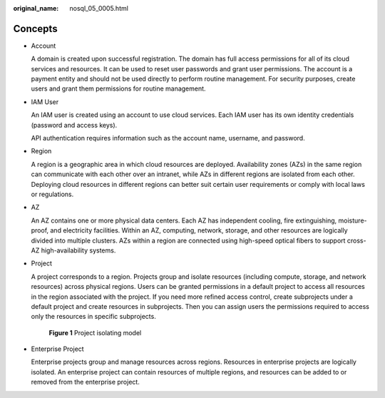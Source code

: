:original_name: nosql_05_0005.html

.. _nosql_05_0005:

Concepts
========

-  Account

   A domain is created upon successful registration. The domain has full access permissions for all of its cloud services and resources. It can be used to reset user passwords and grant user permissions. The account is a payment entity and should not be used directly to perform routine management. For security purposes, create users and grant them permissions for routine management.

-  IAM User

   An IAM user is created using an account to use cloud services. Each IAM user has its own identity credentials (password and access keys).

   API authentication requires information such as the account name, username, and password.

-  Region

   A region is a geographic area in which cloud resources are deployed. Availability zones (AZs) in the same region can communicate with each other over an intranet, while AZs in different regions are isolated from each other. Deploying cloud resources in different regions can better suit certain user requirements or comply with local laws or regulations.

-  AZ

   An AZ contains one or more physical data centers. Each AZ has independent cooling, fire extinguishing, moisture-proof, and electricity facilities. Within an AZ, computing, network, storage, and other resources are logically divided into multiple clusters. AZs within a region are connected using high-speed optical fibers to support cross-AZ high-availability systems.

-  Project

   A project corresponds to a region. Projects group and isolate resources (including compute, storage, and network resources) across physical regions. Users can be granted permissions in a default project to access all resources in the region associated with the project. If you need more refined access control, create subprojects under a default project and create resources in subprojects. Then you can assign users the permissions required to access only the resources in specific subprojects.


   .. figure:: /_static/images/en-us_image_0000001354698252.png
      :alt: **Figure 1** Project isolating model

      **Figure 1** Project isolating model

-  Enterprise Project

   Enterprise projects group and manage resources across regions. Resources in enterprise projects are logically isolated. An enterprise project can contain resources of multiple regions, and resources can be added to or removed from the enterprise project.
